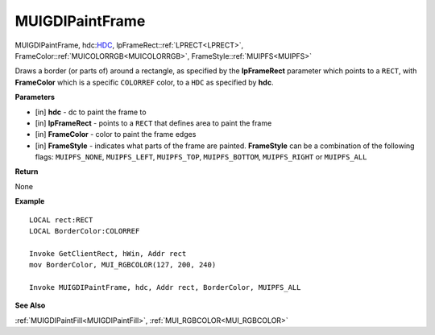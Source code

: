.. _MUIGDIPaintFrame:

========================
MUIGDIPaintFrame
========================

MUIGDIPaintFrame, hdc:`HDC <https://docs.microsoft.com/en-us/windows/win32/winprog/windows-data-types>`_, lpFrameRect::ref:`LPRECT<LPRECT>`, FrameColor::ref:`MUICOLORRGB<MUICOLORRGB>`, FrameStyle::ref:`MUIPFS<MUIPFS>`

Draws a border (or parts of) around a rectangle, as specified by the **lpFrameRect** parameter which points to a ``RECT``, with **FrameColor** which is a specific ``COLORREF`` color, to a ``HDC`` as specified by **hdc**.


**Parameters**

* [in] **hdc** - dc to paint the frame to
* [in] **lpFrameRect** - points to a ``RECT`` that defines area to paint the frame
* [in] **FrameColor** - color to paint the frame edges
* [in] **FrameStyle** - indicates what parts of the frame are painted. **FrameStyle** can be a combination of the following flags: ``MUIPFS_NONE``, ``MUIPFS_LEFT``, ``MUIPFS_TOP``, ``MUIPFS_BOTTOM``, ``MUIPFS_RIGHT`` or ``MUIPFS_ALL``


**Return**

None

**Example**

::

   LOCAL rect:RECT
   LOCAL BorderColor:COLORREF
   
   Invoke GetClientRect, hWin, Addr rect
   mov BorderColor, MUI_RGBCOLOR(127, 200, 240)
   
   Invoke MUIGDIPaintFrame, hdc, Addr rect, BorderColor, MUIPFS_ALL

**See Also**

:ref:`MUIGDIPaintFill<MUIGDIPaintFill>`, :ref:`MUI_RGBCOLOR<MUI_RGBCOLOR>`

